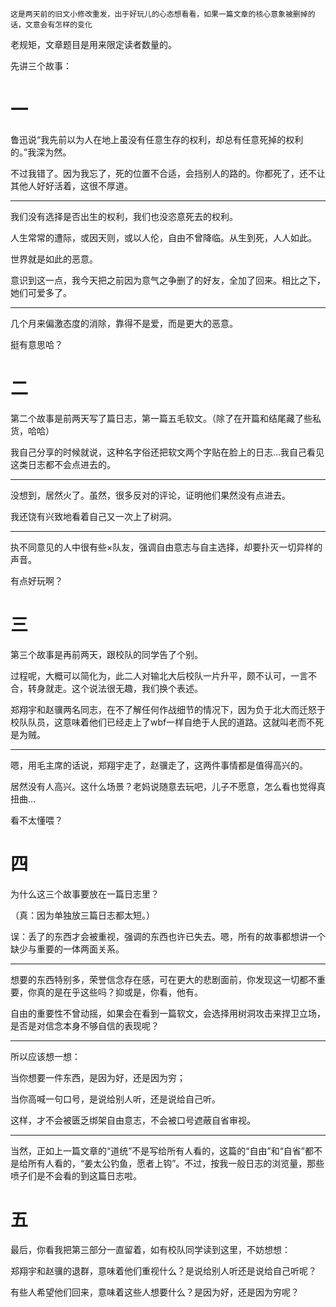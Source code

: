 #+BEGIN_COMMENT
.. title: 浮生所欠止一死，尘世无由识九还
.. slug: fu-sheng-suo-qian-zhi-yi-si-chen-shi-wu-you-shi-jiu-huan
.. date: 2013-11-12 00:19:00 UTC+08:00
.. tags: 人人网, 故事 
.. category: 
.. link: 
.. description: 
.. type: text
#+END_COMMENT

#+BEGIN_EXAMPLE
这是两天前的旧文小修改重发，出于好玩儿的心态想看看，如果一篇文章的核心意象被删掉的话，文意会有怎样的变化
#+END_EXAMPLE

老规矩，文章题目是用来限定读者数量的。

先讲三个故事：
* 一
鲁迅说“我先前以为人在地上虽没有任意生存的权利，却总有任意死掉的权利的。”我深为然。

不过我错了。因为我忘了，死的位置不合适，会挡别人的路的。你都死了，还不让其他人好好活着，这很不厚道。
------------------------------------ 
我们没有选择是否出生的权利，我们也没恣意死去的权利。

人生常常的遭际，或因天则，或以人伦，自由不曾降临。从生到死，人人如此。

世界就是如此的恶意。

意识到这一点，我今天把之前因为意气之争删了的好友，全加了回来。相比之下，她们可爱多了。

------------------------------------ 
几个月来偏激态度的消除，靠得不是爱，而是更大的恶意。

挺有意思哈？
* 二
第二个故事是前两天写了篇日志，第一篇五毛软文。（除了在开篇和结尾藏了些私货，哈哈）

我自己分享的时候就说，这种名字俗还把软文两个字贴在脸上的日志…我自己看见这类日志都不会点进去的。
------------------------------------ 
没想到，居然火了。虽然，很多反对的评论，证明他们果然没有点进去。

我还饶有兴致地看着自己又一次上了树洞。
------------------------------------ 

执不同意见的人中很有些×队友，强调自由意志与自主选择，却要扑灭一切异样的声音。

有点好玩啊？
* 三
第三个故事是再前两天，跟校队的同学告了个别。 

过程呢，大概可以简化为，此二人对输北大后校队一片升平，颇不认可，一言不合，转身就走。这个说法很无趣，我们换个表述。

郑翔宇和赵骥两名同志，在不了解任何作战细节的情况下，因为负于北大而迁怒于校队队员，这意味着他们已经走上了wbf一样自绝于人民的道路。这就叫老而不死是为贼。

------------------------------------ 

嗯，用毛主席的话说，郑翔宇走了，赵骥走了，这两件事情都是值得高兴的。

居然没有人高兴。这什么场景？老妈说随意去玩吧，儿子不愿意，怎么看也觉得真扭曲… 

看不太懂喂？ 
* 四

为什么这三个故事要放在一篇日志里？ 

（真：因为单独放三篇日志都太短。）

误：丢了的东西才会被重视，强调的东西也许已失去。嗯，所有的故事都想讲一个缺少与重要的一体两面关系。

------------------------------------ 
想要的东西特别多，荣誉信念存在感，可在更大的悲剧面前，你发现这一切都不重要，你真的是在乎这些吗？抑或是，你看，他有。

自由的重要性不曾动摇，如果会在看到一篇软文，会选择用树洞攻击来捍卫立场，是否是对信念本身不够自信的表现呢？

------------------------------------ 
所以应该想一想：

当你想要一件东西，是因为好，还是因为穷；

当你高喊一句口号，是说给别人听，还是说给自己听。

这样，才不会被匮乏绑架自由意志，不会被口号遮蔽自省审视。

------------------------------------ 
当然，正如上一篇文章的“道统”不是写给所有人看的，这篇的“自由”和“自省”都不是给所有人看的，“姜太公钓鱼，愿者上钩”。不过，按我一般日志的浏览量，那些喷子们是不会看的到这篇日志啦。
* 五

最后，你看我把第三部分一直留着，如有校队同学读到这里，不妨想想：

郑翔宇和赵骥的退群，意味着他们重视什么？是说给别人听还是说给自己听呢？

有些人希望他们回来，意味着这些人想要什么？是因为好，还是因为穷呢？

